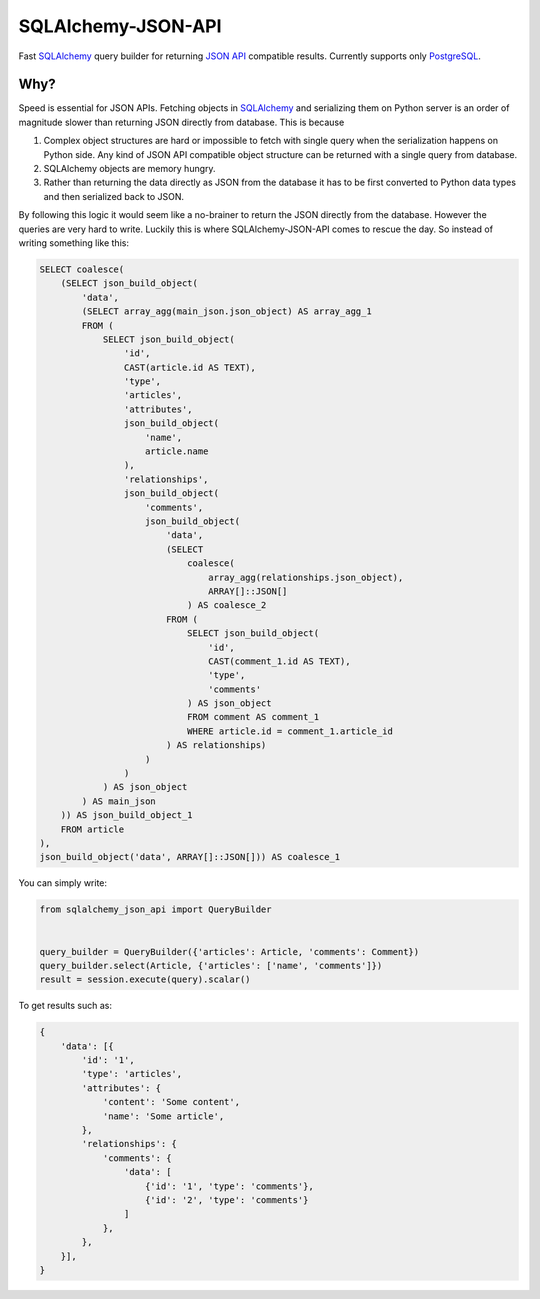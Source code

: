 SQLAlchemy-JSON-API
===================

Fast `SQLAlchemy`_ query builder for returning `JSON API`_ compatible results. Currently supports only `PostgreSQL`_.

Why?
----

Speed is essential for JSON APIs. Fetching objects in `SQLAlchemy`_ and serializing them
on Python server is an order of magnitude slower than returning JSON directly from database. This is because

1. Complex object structures are hard or impossible to fetch with single query when the serialization happens on Python side. Any kind of JSON API compatible object structure can be returned with a single query from database.
2. SQLAlchemy objects are memory hungry.
3. Rather than returning the data directly as JSON from the database it has to be first converted to Python data types and then serialized back to JSON.

By following this logic it would seem like a no-brainer to return the JSON directly from the database. However the queries are very hard to write. Luckily this is where SQLAlchemy-JSON-API comes to rescue the day. So instead of writing something like this:

.. code-block:: sql

    SELECT coalesce(
        (SELECT json_build_object(
            'data',
            (SELECT array_agg(main_json.json_object) AS array_agg_1
            FROM (
                SELECT json_build_object(
                    'id',
                    CAST(article.id AS TEXT),
                    'type',
                    'articles',
                    'attributes',
                    json_build_object(
                        'name',
                        article.name
                    ),
                    'relationships',
                    json_build_object(
                        'comments',
                        json_build_object(
                            'data',
                            (SELECT
                                coalesce(
                                    array_agg(relationships.json_object),
                                    ARRAY[]::JSON[]
                                ) AS coalesce_2
                            FROM (
                                SELECT json_build_object(
                                    'id',
                                    CAST(comment_1.id AS TEXT),
                                    'type',
                                    'comments'
                                ) AS json_object
                                FROM comment AS comment_1
                                WHERE article.id = comment_1.article_id
                            ) AS relationships)
                        )
                    )
                ) AS json_object
            ) AS main_json
        )) AS json_build_object_1
        FROM article
    ),
    json_build_object('data', ARRAY[]::JSON[])) AS coalesce_1


You can simply write:

.. code-block:: python


    from sqlalchemy_json_api import QueryBuilder


    query_builder = QueryBuilder({'articles': Article, 'comments': Comment})
    query_builder.select(Article, {'articles': ['name', 'comments']})
    result = session.execute(query).scalar()


To get results such as:

.. code-block:: python


    {
        'data': [{
            'id': '1',
            'type': 'articles',
            'attributes': {
                'content': 'Some content',
                'name': 'Some article',
            },
            'relationships': {
                'comments': {
                    'data': [
                        {'id': '1', 'type': 'comments'},
                        {'id': '2', 'type': 'comments'}
                    ]
                },
            },
        }],
    }


.. image:: https://c1.staticflickr.com/1/56/188370562_8fe0f3cba9.jpg


.. _SQLAlchemy: http://www.sqlalchemy.org
.. _PostgreSQL: http://www.postgresql.org
.. _`JSON API`: http://jsonapi.org
